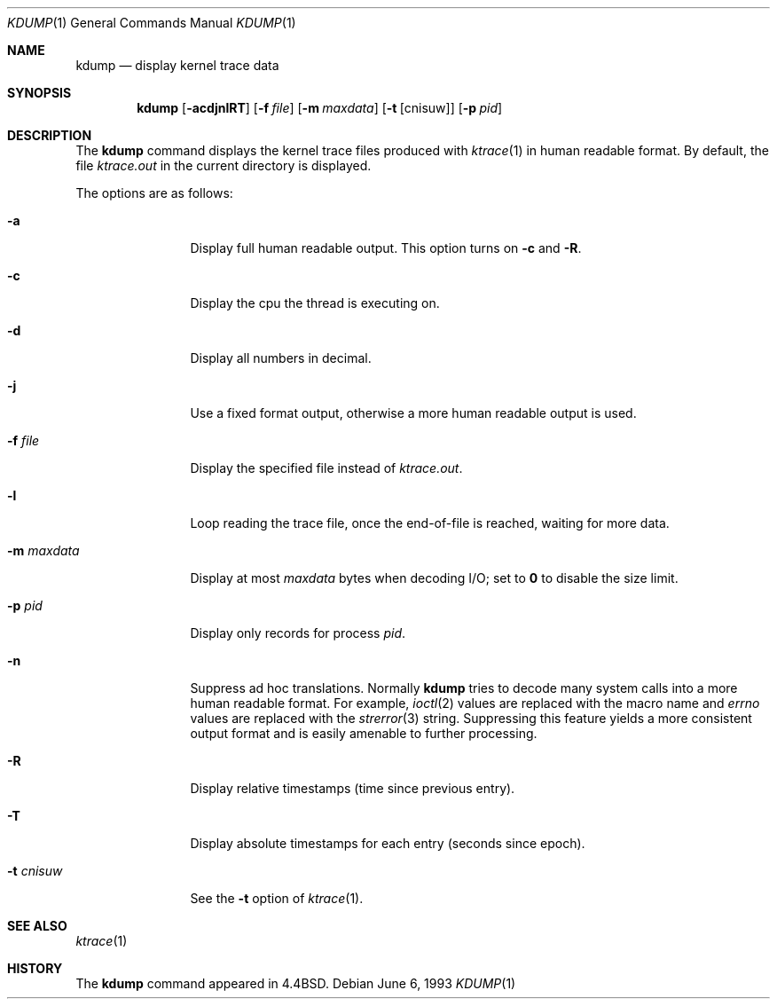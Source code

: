 .\" Copyright (c) 1990, 1993
.\"	The Regents of the University of California.  All rights reserved.
.\"
.\" Redistribution and use in source and binary forms, with or without
.\" modification, are permitted provided that the following conditions
.\" are met:
.\" 1. Redistributions of source code must retain the above copyright
.\"    notice, this list of conditions and the following disclaimer.
.\" 2. Redistributions in binary form must reproduce the above copyright
.\"    notice, this list of conditions and the following disclaimer in the
.\"    documentation and/or other materials provided with the distribution.
.\" 4. Neither the name of the University nor the names of its contributors
.\"    may be used to endorse or promote products derived from this software
.\"    without specific prior written permission.
.\"
.\" THIS SOFTWARE IS PROVIDED BY THE REGENTS AND CONTRIBUTORS ``AS IS'' AND
.\" ANY EXPRESS OR IMPLIED WARRANTIES, INCLUDING, BUT NOT LIMITED TO, THE
.\" IMPLIED WARRANTIES OF MERCHANTABILITY AND FITNESS FOR A PARTICULAR PURPOSE
.\" ARE DISCLAIMED.  IN NO EVENT SHALL THE REGENTS OR CONTRIBUTORS BE LIABLE
.\" FOR ANY DIRECT, INDIRECT, INCIDENTAL, SPECIAL, EXEMPLARY, OR CONSEQUENTIAL
.\" DAMAGES (INCLUDING, BUT NOT LIMITED TO, PROCUREMENT OF SUBSTITUTE GOODS
.\" OR SERVICES; LOSS OF USE, DATA, OR PROFITS; OR BUSINESS INTERRUPTION)
.\" HOWEVER CAUSED AND ON ANY THEORY OF LIABILITY, WHETHER IN CONTRACT, STRICT
.\" LIABILITY, OR TORT (INCLUDING NEGLIGENCE OR OTHERWISE) ARISING IN ANY WAY
.\" OUT OF THE USE OF THIS SOFTWARE, EVEN IF ADVISED OF THE POSSIBILITY OF
.\" SUCH DAMAGE.
.\"
.\"	@(#)kdump.1	8.1 (Berkeley) 6/6/93
.\" $FreeBSD: src/usr.bin/kdump/kdump.1,v 1.5.2.2 2001/08/16 13:16:51 ru Exp $
.\" $DragonFly: src/usr.bin/kdump/kdump.1,v 1.5 2007/05/07 15:43:31 dillon Exp $
.\"
.Dd June 6, 1993
.Dt KDUMP 1
.Os
.Sh NAME
.Nm kdump
.Nd display kernel trace data
.Sh SYNOPSIS
.Nm
.Op Fl acdjnlRT
.Op Fl f Ar file
.Op Fl m Ar maxdata
.Op Fl t Op cnisuw
.Op Fl p Ar pid
.Sh DESCRIPTION
The
.Nm
command displays the kernel trace files produced with
.Xr ktrace 1
in human readable format.
By default, the file
.Pa ktrace.out
in the current directory is displayed.
.Pp
The options are as follows:
.Bl -tag -width Fl
.It Fl a
Display full human readable output.
This option turns on
.Fl c
and
.Fl R .
.It Fl c
Display the cpu the thread is executing on.
.It Fl d
Display all numbers in decimal.
.It Fl j
Use a fixed format output, otherwise a more human readable output is used.
.It Fl f Ar file
Display the specified file instead of
.Pa ktrace.out .
.It Fl l
Loop reading the trace file, once the end-of-file is reached, waiting for
more data.
.It Fl m Ar maxdata
Display at most
.Ar maxdata
bytes when decoding
.Tn I/O ;
set to
.Cm 0
to disable the size limit.
.It Fl p Ar pid
Display only records for process
.Ar pid .
.It Fl n
Suppress ad hoc translations.
Normally
.Nm
tries to decode many system calls into a more human readable format.
For example,
.Xr ioctl 2
values are replaced with the macro name and
.Va errno
values are replaced with the
.Xr strerror 3
string.
Suppressing this feature yields a more consistent output format and is
easily amenable to further processing.
.It Fl R
Display relative timestamps (time since previous entry).
.It Fl T
Display absolute timestamps for each entry (seconds since epoch).
.It Fl t Ar cnisuw
See the
.Fl t
option of
.Xr ktrace 1 .
.El
.Sh SEE ALSO
.Xr ktrace 1
.Sh HISTORY
The
.Nm
command appeared in
.Bx 4.4 .
